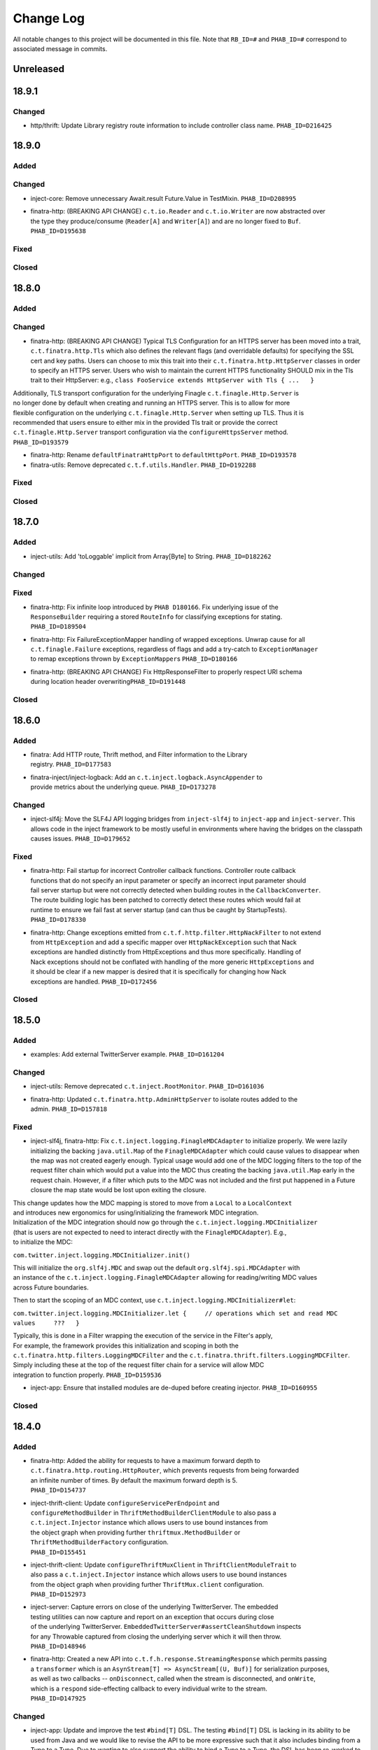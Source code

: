 Change Log
==========

All notable changes to this project will be documented in this file.
Note that ``RB_ID=#`` and ``PHAB_ID=#`` correspond to associated message
in commits.

Unreleased
----------

18.9.1
-------

Changed
~~~~~~~

- | http/thrift: Update Library registry route information to include controller
    class name. ``PHAB_ID=D216425``

18.9.0
------

Added
~~~~~

Changed
~~~~~~~

-  inject-core: Remove unnecessary Await.result Future.Value in
   TestMixin. ``PHAB_ID=D208995``

-  | finatra-http: (BREAKING API CHANGE) ``c.t.io.Reader`` and
     ``c.t.io.Writer`` are now abstracted over
   | the type they produce/consume (``Reader[A]`` and ``Writer[A]``) and
     are no longer fixed to ``Buf``.
   | ``PHAB_ID=D195638``

Fixed
~~~~~

Closed
~~~~~~

18.8.0
------

Added
~~~~~

Changed
~~~~~~~

-  finatra-http: (BREAKING API CHANGE) Typical TLS Configuration for an
   HTTPS server has been moved
   into a trait, ``c.t.finatra.http.Tls`` which also defines the
   relevant flags (and overridable
   defaults) for specifying the SSL cert and key paths. Users can choose
   to mix this trait into their
   ``c.t.finatra.http.HttpServer`` classes in order to specify an HTTPS
   server. Users who wish to maintain
   the current HTTPS functionality SHOULD mix in the Tls trait to their
   HttpServer: e.g.,
   ``class FooService extends HttpServer with Tls { ...   }``

| Additionally, TLS transport configuration for the underlying Finagle
  ``c.t.finagle.Http.Server`` is
| no longer done by default when creating and running an HTTPS server.
  This is to allow for more
| flexible configuration on the underlying ``c.t.finagle.Http.Server``
  when setting up TLS. Thus it is
| recommended that users ensure to either mix in the provided Tls trait
  or provide the correct
| ``c.t.finagle.Http.Server`` transport configuration via the
  ``configureHttpsServer`` method.
| ``PHAB_ID=D193579``

-  finatra-http: Rename ``defaultFinatraHttpPort`` to
   ``defaultHttpPort``. ``PHAB_ID=D193578``

-  finatra-utils: Remove deprecated ``c.t.f.utils.Handler``.
   ``PHAB_ID=D192288``

Fixed
~~~~~

Closed
~~~~~~

18.7.0
------

Added
~~~~~

-  inject-utils: Add 'toLoggable' implicit from Array[Byte] to String.
   ``PHAB_ID=D182262``

Changed
~~~~~~~

Fixed
~~~~~

-  | finatra-http: Fix infinite loop introduced by ``PHAB D180166``. Fix
     underlying issue of the
   | ``ResponseBuilder`` requiring a stored ``RouteInfo`` for
     classifying exceptions for stating.
   | ``PHAB_ID=D189504``

-  | finatra-http: Fix FailureExceptionMapper handling of wrapped
     exceptions. Unwrap cause for all
   | ``c.t.finagle.Failure`` exceptions, regardless of flags and add a
     try-catch to ``ExceptionManager``
   | to remap exceptions thrown by ``ExceptionMapper``\ s
     ``PHAB_ID=D180166``

-  | finatra-http: (BREAKING API CHANGE) Fix HttpResponseFilter to
     properly respect URI schema
   | during location header overwriting\ ``PHAB_ID=D191448``

Closed
~~~~~~

18.6.0
------

Added
~~~~~

-  | finatra: Add HTTP route, Thrift method, and Filter information to
     the Library
   | registry. ``PHAB_ID=D177583``

-  | finatra-inject/inject-logback: Add an
     ``c.t.inject.logback.AsyncAppender`` to
   | provide metrics about the underlying queue. ``PHAB_ID=D173278``

Changed
~~~~~~~

-  inject-slf4j: Move the SLF4J API logging bridges from
   ``inject-slf4j`` to ``inject-app``
   and ``inject-server``. This allows code in the inject framework to be
   mostly useful in
   environments where having the bridges on the classpath causes issues.
   ``PHAB_ID=D179652``

Fixed
~~~~~

-  | finatra-http: Fail startup for incorrect Controller callback
     functions. Controller route callback
   | functions that do not specify an input parameter or specify an
     incorrect input parameter should
   | fail server startup but were not correctly detected when building
     routes in the ``CallbackConverter``.
   | The route building logic has been patched to correctly detect these
     routes which would fail at
   | runtime to ensure we fail fast at server startup (and can thus be
     caught by StartupTests).
   | ``PHAB_ID=D178330``

-  | finatra-http: Change exceptions emitted from
     ``c.t.f.http.filter.HttpNackFilter`` to not extend
   | from ``HttpException`` and add a specific mapper over
     ``HttpNackException`` such that Nack
   | exceptions are handled distinctly from HttpExceptions and thus more
     specifically. Handling of
   | Nack exceptions should not be conflated with handling of the more
     generic ``HttpExceptions`` and
   | it should be clear if a new mapper is desired that it is
     specifically for changing how Nack
   | exceptions are handled. ``PHAB_ID=D172456``

Closed
~~~~~~

18.5.0
------

Added
~~~~~

-  examples: Add external TwitterServer example. ``PHAB_ID=D161204``

Changed
~~~~~~~

-  inject-utils: Remove deprecated ``c.t.inject.RootMonitor``.
   ``PHAB_ID=D161036``

-  | finatra-http: Updated ``c.t.finatra.http.AdminHttpServer`` to
     isolate routes added to the
   | admin. ``PHAB_ID=D157818``

Fixed
~~~~~

-  inject-slf4j, finatra-http: Fix
   ``c.t.inject.logging.FinagleMDCAdapter`` to initialize
   properly. We were lazily initializing the backing ``java.util.Map``
   of the ``FinagleMDCAdapter``
   which could cause values to disappear when the map was not created
   eagerly enough. Typical
   usage would add one of the MDC logging filters to the top of the
   request filter chain which would
   put a value into the MDC thus creating the backing ``java.util.Map``
   early in the request chain.
   However, if a filter which puts to the MDC was not included and the
   first put happened in a
   Future closure the map state would be lost upon exiting the closure.

| This change updates how the MDC mapping is stored to move from a
  ``Local`` to a ``LocalContext``
| and introduces new ergonomics for using/initializing the framework MDC
  integration.

| Initialization of the MDC integration should now go through the
  ``c.t.inject.logging.MDCInitializer``
| (that is users are not expected to need to interact directly with the
  ``FinagleMDCAdapter``). E.g.,
| to initialize the MDC:

``com.twitter.inject.logging.MDCInitializer.init()``

| This will initialize the ``org.slf4j.MDC`` and swap out the default
  ``org.slf4j.spi.MDCAdapter`` with
| an instance of the ``c.t.inject.logging.FinagleMDCAdapter`` allowing
  for reading/writing MDC values
| across Future boundaries.

Then to start the scoping of an MDC context, use
``c.t.inject.logging.MDCInitializer#let``:

``com.twitter.inject.logging.MDCInitializer.let {     // operations which set and read MDC values     ???   }``

| Typically, this is done in a Filter wrapping the execution of the
  service in the Filter's apply,
| For example, the framework provides this initialization and scoping in
  both the
| ``c.t.finatra.http.filters.LoggingMDCFilter`` and the
  ``c.t.finatra.thrift.filters.LoggingMDCFilter``.

| Simply including these at the top of the request filter chain for a
  service will allow MDC
| integration to function properly. ``PHAB_ID=D159536``

-  inject-app: Ensure that installed modules are de-duped before
   creating injector.
   ``PHAB_ID=D160955``

Closed
~~~~~~

18.4.0
------

Added
~~~~~

-  | finatra-http: Added the ability for requests to have a maximum
     forward depth to
   | ``c.t.finatra.http.routing.HttpRouter``, which prevents requests
     from being forwarded
   | an infinite number of times. By default the maximum forward depth
     is 5.
   | ``PHAB_ID=D154737``

-  | inject-thrift-client: Update ``configureServicePerEndpoint`` and
   | ``configureMethodBuilder`` in ``ThriftMethodBuilderClientModule``
     to also pass a
   | ``c.t.inject.Injector`` instance which allows users to use bound
     instances from
   | the object graph when providing further ``thriftmux.MethodBuilder``
     or
   | ``ThriftMethodBuilderFactory`` configuration.
   | ``PHAB_ID=D155451``

-  | inject-thrift-client: Update ``configureThriftMuxClient`` in
     ``ThriftClientModuleTrait`` to
   | also pass a ``c.t.inject.Injector`` instance which allows users to
     use bound instances
   | from the object graph when providing further ``ThriftMux.client``
     configuration.
   | ``PHAB_ID=D152973``

-  | inject-server: Capture errors on close of the underlying
     TwitterServer. The embedded
   | testing utilities can now capture and report on an exception that
     occurs during close
   | of the underlying TwitterServer.
     ``EmbeddedTwitterServer#assertCleanShutdown`` inspects
   | for any Throwable captured from closing the underlying server which
     it will then throw.
   | ``PHAB_ID=D148946``

-  | finatra-http: Created a new API into
     ``c.t.f.h.response.StreamingResponse`` which permits passing
   | a ``transformer`` which is an
     ``AsynStream[T] => AsyncStream[(U, Buf)]`` for serialization
     purposes,
   | as well as two callbacks -- ``onDisconnect``, called when the
     stream is disconnected, and ``onWrite``,
   | which is a ``respond`` side-effecting callback to every individual
     write to the stream.
   | ``PHAB_ID=D147925``

Changed
~~~~~~~

-  inject-app: Update and improve the test ``#bind[T]`` DSL. The testing
   ``#bind[T]`` DSL is lacking in
   its ability to be used from Java and we would like to revise the API
   to be more expressive such
   that it also includes binding from a Type to a Type. Due to wanting
   to also support the ability
   to bind a Type to a Type, the DSL has been re-worked to more closely
   match the actual Guice
   binding DSL.

| For Scala users the ``#bind[T]`` DSL now looks as follows:
| \`\`\`
| bind[T].to[U <: T]
| bind[T].to[Class[U <: T]]
| bind[T].toInstance(T)

::

    bind[T].annotatedWith[Ann].to[U <: T]
    bind[T].annotatedWith[Ann].to[Class[U <: T]]
    bind[T].annotatedWith[Ann].toInstance(T)

    bind[T].annotatedWith[Class[Ann]].to[U <: T]
    bind[T].annotatedWith[Class[Ann]].to[Class[U <: T]]
    bind[T].annotatedWith[Class[Ann]].toInstance(T)

    bind[T].annotatedWith(Annotation).to[U <: T]
    bind[T].annotatedWith(Annotation).to[Class[U <: T]]
    bind[T].annotatedWith(Annotation).toInstance(T)

    bindClass(Class[T]).to[T]
    bindClass(Class[T]).to[Class[U <: T]]
    bindClass(Class[T]).toInstance(T)

    bindClass(Class[T]).annotatedWith[Class[Ann]].to[T]
    bindClass(Class[T]).annotatedWith[Class[Ann]].[Class[U <: T]]
    bindClass(Class[T]).annotatedWith[Class[Ann]].toInstance(T)

    bindClass(Class[T]).annotatedWith(Annotation).to[T]
    bindClass(Class[T]).annotatedWith(Annotation).[Class[U <: T]]
    bindClass(Class[T]).annotatedWith(Annotation).toInstance(T)

\`\`\`

| For Java users, there are more Java-friendly methods:
| \`\`\`
| bindClass(Class[T], T)
| bindClass(Class[T], Annotation, T)
| bindClass(Class[T], Class[Annotation], T)

::

    bindClass(Class[T], Class[U <: T])
    bindClass(Class[T],  Annotation, Class[U <: T])
    bindClass(Class[T], Class[Annotation], Class[U <: T])

\`\`\`

| Additionally, these changes highlighted the lack of Java-support in
  the ``TwitterModule`` for
| creating injectable Flags. Thus ``c.t.inject.TwitterModuleFlags`` has
  been updated to also provide
| Java-friendly flag creation methods:
| ``protected def createFlag[T](name: String, default: T, help: String, flggble: Flaggable[T]): Flag[T]     protected def createMandatoryFlag[T](name: String, help: String, usage: String, flggble: Flaggable[T]): Flag[T]``
| ``PHAB_ID=D149252``

-  | inject-thrift-client: The "retryBudget" in the
     ``c.t.inject.thrift.modules.ThriftMethodBuilderClientModule``
   | should be a ``RetryBudget`` and not the generic ``Budget``
     configuration Param. Updated the type.
   | ``PHAB_ID=D151938``

-  | inject-server: Move HTTP-related concerns out of the embedded
     testing utilities into
   | specific HTTP "clients". The exposed ``httpAdminClient`` in the
     ``EmbeddedTwitterServer``
   | and the ``httpClient`` and ``httpsClient`` in the
     ``EmbeddedHttpServer`` are no longer just
   | Finagle Services from Request to Response, but actual objects. The
     underlying Finagle
   | ``Service[Request, Response]`` can be accessed via
     ``Client.service``. ``PHAB_ID=D148946``

Fixed
~~~~~

Closed
~~~~~~

18.3.0
------

Added
~~~~~

-  | inject-server: Add a lint rule in
     ``c.t.inject.server.TwitterServer#warmup``. If a server does not
   | override the default implementation of ``TwitterServer#warmup`` a
     lint rule violation will appear
   | on the lint page of the HTTP admin interface. ``PHAB_ID=D141267``

-  | inject-server: Add ``c.t.inject.server.TwitterServer#setup``
     lifecycle callback method. This is
   | run at the end of the ``postInjectorStartup`` phase and is
     primarily intended as a way for
   | servers to start pub-sub components on which the server depends.
     Users should prefer this method
   | over overriding the ``c.t.inject.server.TwitterServer#postWarmup``
     @Lifecycle-annotated method as
   | the callback does not require a call its super implementation for
     the server to correctly start
   | and is ideally less error-prone to use. ``PHAB_ID=D135827``

-  | inject-app: Add ``c.t.inject.annotations.Flags#named`` for getting
     an implementation of an ``@Flag``
   | annotation. This is useful when trying to get or bind an instance
     of an ``@Flag`` annotated type.
   | ``PHAB_ID=D140831``

Changed
~~~~~~~

-  | finatra-http: ``ReaderDiscarded`` failures writing in
     ``c.t.f.http.StreamingResponse`` now only log
   | at the info level without a stack trace, while other failures log
     at the error level with
   | a stacktrace. ``PHAB_ID=D141453``

-  | inject-thrift-client: Removed ``withBackupRequestFilter`` method on
     deprecated
   | ``c.t.inject.thrift.filters.ThriftClientFilterChain``. Instead of
   | ``c.t.inject.thrift.modules.FilteredThriftClientModule``, use
   | ``c.t.inject.thrift.modules.ThriftMethodBuilderClientModule`` and
     use the ``idempotent`` method on
   | ``c.t.inject.thrift.ThriftMethodBuilder`` to configure backup
     requests. ``PHAB_ID=D142049``.

-  | inject-app: ``c.t.inject.annotations.FlagImpl`` is no longer public
     and should not be used directly.
   | Use ``c.t.inject.annotations.Flags#named`` instead.
     ``PHAB_ID=D140831``

Fixed
~~~~~

-  | inject-thrift-client: Fix for duplicate stack client registration.
     The
   | ``c.t.inject.thrift.modules.ThriftMethodBuilderClientModule`` was
     incorrectly calling the
   | ``ThriftMux.client`` twice. Once to create a MethodBuilder and once
     to create a ServicePerEndpoint.
   | Now, the ServicePerEndpoint is obtained from the configured
     MethodBuilder. ``PHAB_ID=D141304``

-  | inject-thrift-client: Convert non-camel case ``ThriftMethod``
     names, e.g., "get\_tweets" to
   | camelCase, e.g., "getTweets" for reflection lookup on generated
     ``ServicePerEndpoint`` interface in
   | ``c.t.inject.thrift.ThriftMethodBuilder``. ``PHAB_ID=D138499``

Closed
~~~~~~

18.2.0
------

Added
~~~~~

-  | inject-thrift-client: Add methods to
     ``c.t.inject.thrift.filters.ThriftClientFilterChain`` to allow
   | Tunable timeouts and request timeouts. ``PHAB_ID=D128506``

-  | inject-thrift-client: Add ``idempotent`` and ``nonIdempotent``
     methods to
   | ``c.t.inject.thrift.ThriftMethodBuilder``, which can be used to
     configure retries and the sending of
   | backup requests. ``PHAB_ID=D129959``

-  | inject-thrift-client: Add
     ``c.t.inject.thrift.modules.ServicePerEndpointModule`` for
   | building ThriftMux clients using the ``thriftmux.MethodBuilder``.
     ``PHAB_ID=D128196``

Changed
~~~~~~~

-  | inject-thrift: Update ``c.t.inject.thrift.PossibleRetryable`` to
     specify a ResponseClassifier
   | and update usages in inject-thrift-client to use it.
     ``PHAB_ID=D134328``

-  | inject-thrift-client: Un-deprecate
     ``c.t.inject.thrift.modules.ThriftClientModule``
   | and update for parity with ``ServicePerEndpointModule`` in regards
     to ThriftMux
   | client configuration. Update documentation. Rename
     ``ServicePerEndpointModule`` to
   | the more descriptive and consistently named
     ``ThriftMethodBuilderClientModule``.
   | ``PHAB_ID=D129891``

Fixed
~~~~~

Closed
~~~~~~

18.1.0
------

Added
~~~~~

-  | finatra-thrift: Add support for building all types of Finagle
     Thrift clients to
   | the underlying embedded TwitterServer with the
     ``c.t.finatra.thrift.ThriftClient``
   | test utility. See:
     https://twitter.github.io/scrooge/Finagle.html#creating-a-client
   | ``PHAB_ID=D123915``

-  | finatra-jackson: Added support to finatra/jackson for deserializing
     ``com.twitter.util.Duration``
   | instances from their String representations. ``PHAB_ID=D122366``

Changed
~~~~~~~

-  finatra-http: Change visibility of internal class
   ``c.t.finatra.http.internal.marshalling.RequestInjectableValues``
   to be correctly specified as private to the ``http`` package.
   ``PHAB_ID=D127975``

Fixed
~~~~~

-  finatra-http: Ensure we close resources in the ``ResponseBuilder``.
   Addresses
   `#440 <https://github.com/twitter/finatra/issues/440>`__.
   ``PHAB_ID=D120779``

Closed
~~~~~~

17.12.0
-------

Added
~~~~~

-  finatra-thrift: Add tests for new Scrooge
   ``ReqRepServicePerEndpoint``
   functionality. ``PHAB_ID=D107397``

Changed
~~~~~~~

-  finatra-http: add a ``multipart = true`` arg to
   ``EmbeddedHttpServer.httpMultipartFormPost``
   \`\ ``PHAB_ID=D113151``
-  inject-sever: Do not use the
   ``c.t.inject.server.EmbeddedTwitterServer``
   ``InMemoryStatsReceiver`` for embedded http clients. The http client
   stats are
   emitted with the server under test stats which can be confusing, thus
   we now
   create a new ``InMemoryStatsReceiver`` when creating an embedded http
   client.
   ``PHAB_ID=D112024``

Fixed
~~~~~

Closed
~~~~~~

17.11.0
-------

Added
~~~~~

Changed
~~~~~~~

-  EmbeddedTwitterServer, EmbeddedHttpServer, and EmbeddedThriftServer
   flags
   and args parameters changed to call-by-name.
   \`\ ``PHAB_ID=``\ D104733\`

Fixed
~~~~~

-  inject-server: Ensure EmbeddedTwitterServer has started before trying
   to
   close httpAdminClient. ``PHAB_ID=D111294``

Closed
~~~~~~

17.10.0
-------

Added
~~~~~

-  | inject-core: Remove deprecated ``c.t.inject.TestMixin#resetMocks``.
     Properly
   | use ``c.t.inject.Mockito`` trait in tests. Deprecate resetting of
     mocks and
   | resettables in ``c.t.inject.IntegrationTestMixin``.
     ``PHAB_ID=D93876``

-  | finatra-http: Parameterize
     ``@RouteParam``,\ ``@QueryParam``,\ ``@FormParam``, and
   | ``@Header`` to allow specifying the field name to read from the
     params or
   | header map. Previously these annotations only looked for values by
     the
   | case class field name leading to possible ugliness when defining
     case
   | class fields (especially with ``@Header``).
     \`\ ``PHAB_ID=``\ D94220\`

-  | finatra: Add support for using a
     ``java.lang.annotation.Annotation`` instance
   | with the ``#bind[T]`` testing DSL. This adds a way to bind
     instances in tests
   | that use the @Named binding annotation. ``PHAB_ID=D91330``

-  | finatra-http: Allow setting the content type of a Mustache view.
   | ``PHAB_ID=D91949``

Changed
~~~~~~~

-  finatra-http: Move ``FileResolver`` to finatra/utils.
   ``PHAB_ID=D103536``

-  finatra-utils: Move ``ResponseUtils`` to finatra/http.
   ``PHAB_ID=D103507``

-  | From now on, release versions will be based on release date in the
     format of
   | YY.MM.x where x is a patch number. ``PHAB_ID=D101244``

-  finatra-utils: Remove deprecated ``ExternalServiceExceptionMatcher``.
   ``PHAB_ID=D98343``

-  | finatra-jackson: ScalaType's ``isMap`` and ``isCollection`` methods
     now check that
   | the given object's class is a subclass of
     ``scala.collection.Map[Any, Any]`` and
   | ``scala.collection.Iterable[Any]``, respectively. Previously the
     superclasses'
   | packages were unspecified. This is a runtime behavior change.
   | ``PHAB_ID=D93104``

-  | finatra-http: Require that route URIs and prefixes begin with
     forward slash (/).
   | ``PHAB_ID=D90895``

-  | inject-utils: (BREAKING API CHANGE) RichOption toFutureOrFail,
     toTryOrFail, and
   | toFutureOrElse signature changed to take the fail or else parameter
     by name.
   | ``PHAB_ID=D89544``

-  | inject-server: Remove usage of deprecated
     ``c.t.inject.logging.Slf4jBridgeUtility``.
   | Change usages to ``c.t.util.logging.Slf4jBridgeUtility``.
     ``PHAB_ID=D88095``

-  | finatra-http, inject-thrift-client: Remove netty3 specific types
     and dependency.
   | In finatra-http, the code using these types is deprecated and can
     be removed allowing
   | us to remove netty3-specific dependencies. In inject-thrift-client
     we can default to
   | use the DefaultTimer for the backupRequestFilter method param
     instead of the
   | HashedWheelTimer. ``PHAB_ID=D88025``

Fixed
~~~~~

-  | finatra-http: Parameterized route callback inputs fail because the
     lookup of a
   | corresponding ``MessageBodyManager`` reader lookup does not
     properly handle parameterized
   | types such as collections. This change updates the
     ``MessageBodyManager`` ``MessageBodyReader``
   | lookup to take into account parameterized types. This allows for a
     user to parse a
   | ``Seq[T]``, or ``Map[K, V]`` as a route callback input type using
     the default Finatra
   | ``MessageBodyReader``. ``PHAB_ID=D104277``

-  | finatra-jackson: Fix issue causing ``IllegalArgumentException``
     from Validations to
   | be swallowed. A catch clause in the
     ``c.t.finatra.json.internal.caseclass.jackson.FinatraCaseClassDeserializer``
   | is too broad as it catches thrown ``IllegalArgumentException``\ s
     from field validations
   | when the annotation is applied to a field of the incorrect type,
     e.g., when ``@Max`` is
   | applied to a String field. ``PHAB_ID=D95306``

Closed
~~~~~~

2.13.0
------

Added
~~~~~

-  inject-server: Add ability to fail embedded server startup on lint
   rule violation.
   There is now a flag in the embedded servers that when set to true
   will fail
   server startup if a lint rule violation is detected. This will then
   fail
   the running test. ``PHAB_ID=D82399``

Changed
~~~~~~~

-  finatra-http: No longer depend on bijection-util. ``PHAB_ID=D86640``

-  | finatra-jackson: Deprecate
     c.t.finatra.json.utils.CamelCasePropertyNamingStrategy.
   | This object was created to reduce ambiguity with previous releases
     of Jackson in which
   | the default PropertyNamingStrategy was an abstract class with a
     default of camel case.
   | Users are encouraged to use the Jackson PropertyNamingStrategy
   | constants directly. ``PHAB_ID=D81707``

Fixed
~~~~~

Closed
~~~~~~

2.12.0
------

Added
~~~~~

-  finatra-jackson: Add support for injecting a snake case
   FinatraObjectMapper by annotating
   parameters with a new @SnakeCaseMapper binding annotation.
   ``PHAB_ID=D7798``

Changed
~~~~~~~

-  | finatra-http: Add close hook when constructing a StreamingResponse
     to allow for resource
   | release without consuming an entire AsyncStream. ``PHAB_ID=D64013``

-  | finatra-http: Unmarshalling JSON no longer consumes the body of a
     HTTP Request.
   | ``PHAB_ID=D74519``

-  | finatra-inject: RetryUtil.retry has been removed because it used a
     blocking call
   | to Thread.sleep. Blocking Finagle threads results in poor
     performance and
   | RetryUtil.retryFuture should be used instead. ``PHAB_ID=D73949``

Fixed
~~~~~

Closed
~~~~~~

2.11.0
------

Added
~~~~~

Changed
~~~~~~~

Fixed
~~~~~

-  finatra-jackson: Fix JSON deserialization of scala.util.Either type
   in FinatraObjectMapper
   for Scala 2.12. ``RB_ID=917699``

Closed
~~~~~~

2.10.0
------

Added
~~~~~

Changed
~~~~~~~

-  finatra-http: Increase composability and flexibility of RouteDSL.
   ``RB_ID=912095``

-  | inject-app: Run installed modules postInjectorStartup before server
     function. This makes
   | reasoning about the server lifecycle a bit more straight-forward
     and simplifies things
   | like the exception manager logic for adding and overridding
     mappers. ``RB_ID=911965``

-  finatra-jackson: Update framework tests to FunSuite ScalaTest testing
   style. ``RB_ID=911745``

-  | finatra: Move finatra/benchmarks and finatra/utils framework tests
     to FunSuite ScalaTest
   | testing style. ``RB_ID=910680``

Fixed
~~~~~

-  | finatra-http: Correctly return a JsonParseException when the
     incoming JSON is not parsable
   | as an expected custom case class request object. ``RB_ID=912529``

-  finatra-http: Ensure underlying members are injected for
   AbstractControllers. ``RB_ID=911635``

-  | finatra-jackson: Patch ``FinatraDatetimeDeserializer`` to support
     parsing of Long value passed
   | as String, e.g., when parsing a query parameter.\ ``RB_ID=911162``

-  finatra: Close embedded server clients on embedded server close.
   ``RB_ID=910862``

Closed
~~~~~~

2.9.0
-----

Added
~~~~~

Changed
~~~~~~~

-  inject-core: (BREAKING API CHANGE) Allow for binding of higher-kinded
   types when testing.
   Deprecated ``@Bind`` mechanism for replacing bound types in an object
   graph. Now instead of
   using ``@Bind`` like this:

| \`\`\`
| class DarkTrafficCanonicalResourceHeaderTest
| extends FeatureTest
| with Mockito {

::

    @Bind
    @DarkTrafficService
    val darkTrafficService: Option[Service[Request, Response]] =
      Some(smartMock[Service[Request, Response]])

    /* mock request */
    darkTrafficService.get.apply(any[Request]).returns(Future.value(smartMock[Response]))

    override val server = new EmbeddedHttpServer(
      twitterServer = new DarkTrafficTestServer)

    test("DarkTrafficServer#has Canonical-Resource header correctly set") {
      ...

\`\`\`

Users can instead do:

| \`\`\`
| class DarkTrafficCanonicalResourceHeaderTest
| extends FeatureTest
| with Mockito {

::

     val darkTrafficService: Option[Service[Request, Response]] =
       Some(smartMock[Service[Request, Response]])

     /* mock request */
     darkTrafficService.get.apply(any[Request]).returns(Future.value(smartMock[Response]))

     override val server = new EmbeddedHttpServer(
       twitterServer = new DarkTrafficTestServer)
       .bind[Option[Service[Request, Response]], DarkTrafficService](darkTrafficService)

     test("DarkTrafficServer#has Canonical-Resource header correctly set") {
       ...

\`\`\`

| This allows for more flexibility (as the binding is now per object
  graph, rather
| than per test files) and is less susceptible to errors due to
  incorrect usage.

| The breaking API change is due to adding this support in the
  TestInjector, it is
| now required that users call the ``TestInjector#create`` method in
  order to build
| the injector and that this is done *after* calls to
  ``TestInjector#bind``. Previously,
| an ``Injector`` was directly returned from ``TestInjector#apply``
  which is no longer true,
| thus it may look like your IntegrationTests are broken as you now need
  to add a
| call to ``TestInjector#create``.

| Additionally, this change updates all of the framework tests in the
  inject modules to
| the FunSuite testing style from the deprecated WordSpec testing style.
  ``RB_ID=910011``

-  finatra-thrift: Update framework tests to FunSuite ScalaTest testing
   style. ``RB_ID=910262``

-  | inject-core: Move Logging from grizzled-slf4j to
     util/util-slf4j-api.
   | ``c.t.inject.Logger`` is now deprecated in favor of
     ``c.t.util.logging.Logger``
   | in util. ``PHAB_ID=D29713``

-  finatra-httpclient: Update framework tests to FunSuite ScalaTest
   testing style. ``RB_ID=909526``

-  finatra-http: Update framework tests to FunSuite ScalaTest testing
   style. ``RB_ID=909349``

-  finatra: Bump guava to 19.0. ``RB_ID=907807``

-  | inject-thrift-client: Various APIs have changed to work with
     ``ThriftMethod.SuccessType``
   | instead of ``ThriftMethod.Result``. See
     ``ThriftClientFilterChain``, ``Controller``,
   | ``ThriftWarmup``, ``PossiblyRetryable``. ``RB_ID=908846``

Fixed
~~~~~

-  finatra-http: Correctly support adding Java AbstractController by
   instance. ``RB_ID=910502``

Closed
~~~~~~

2.8.0
-----

Added
~~~~~

-  finatra-http: Add Java support for declaring admin routes.
   ``RB_ID=906264``

-  | finatra-http: Add AbstractExceptionMapper for ExceptionMapper usage
     from Java.
   | Also update the HttpRouter to allow for registration of
     AbstractExceptionMappers.
   | ``RB_ID=902995``

-  | finatra-http: Support for JSON Patch
     (https://tools.ietf.org/html/rfc6902). Utilities are
   | located in package ``com.twitter.finatra.http.jsonpatch``.
     ``RB_ID=889152``

-  | finatra: Created companion trait mixins for
     Test/FeatureTest/IntegrationTest/HttpTest.
   | ``RB_ID=897778``

-  | finatra-http: Support for optional trailing slashes in HTTP routes.
     Routes can
   | now specify that they allow an optional trailing slash by ending
     the route URI
   | in the Controller with "/?". ``RB_ID=893167``

-  | finatra-http: Support for Controller route prefixes. This allows
     users to define a
   | common prefix for a set of routes declaratively inside a
     controller. ``RB_ID=894695``

Changed
~~~~~~~

-  | inject-core: Add back JUNitRUnner to ``c.t.inject.Test`` and
     ``c.t.inject.WordSpecTest``
   | so that tests can be run when building with maven. ``RB_ID=909789``

-  | finatra-http: Allow routes which begin with "/admin" to be exposed
     on the external
   | interface and routes which DO NOT begin with "/admin" to be exposed
     on the admin interface.
   | NOTE: routes which begin with "/admin/finatra" will continue to be
     on the admin interface
   | only. Routes which begin with "/admin" that should be served from
     the admin interface MUST
   | set the flag "admin = true" on the route in the Controller.
     ``RB_ID=905225``

-  | finatra: Move conversions and retry utilities from finatra/utils to
     finatra/inject/inject-utils.
   | ``RB_ID=905109``

-  | finatra: (BREAKING API CHANGE) Rename the existing test helper
     classes to include
   | their current opinionated testing style, "WordSpec". These are
     functionally
   | equivalent as this is just a name change. We also introduce new
     versions of the
   | test helpers which mix in the recommended FunSuite. Thus it will
     look like your
   | tests are broken as you will need to update to change to use the
     new "WordSpec"
   | classes or changed your testing style to the recommended
     ``FunSuite`` style.
   | ``PHAB_ID=D19822``

-  | inject-core: Remove JUnitRunner from ``c.t.inject.Test``. This was
     only necessary for
   | internal building with pants and is no longer required. The sbt
     build uses the
   | ScalaTest runner and is thus not affected. Additionally, update
     specs2 to 2.4.17 and
   | to depend on just the ``specs2-mock`` dependency where needed.
     ``PHAB_ID=D18011``

Fixed
~~~~~

-  | finatra-http: Fix issue where added admin routes did not have their
     HTTP method
   | correctly specified leading to all routes being defaulted to 'GET'.
     ``RB_ID=905887``

-  | finatra-http: Fix for custom request case class collection-type
     fields which are
   | annotated with either ``@RouteParam``, ``@QueryParam``, or
     ``@FormParam`` to correctly
   | use a specified default value when a value is not sent in the
     request. ``RB_ID=903697``

-  | inject-app: Fix TestInjector to properly parse flags. The
     TestInjector didn't
   | properly handle defaulted boolean flags when defined in Modules.
     Updated the
   | TestInjector logic to properly parse flags. Fixes `Issue
     #373 <https://github.com/twitter/finatra/issues/373>`__
   | ``RB_ID=901525``

-  | finatra: Correctly filter published tests-javadocs and
     tests-sources jars for
   | projects. We are incorrectly publishing tests in the sources and
     javadocs jars
   | for projects which publish a test-jar dependency (http, httpclient,
     jackson,
   | thrift, util, inject-app, inject-core, inject-modules, and
     inject-server).
   | ``RB_ID=901153``

Closed
~~~~~~

2.7.0
-----

Added
~~~~~

-  | finatra-http: Add built-in support for Scala
     ``scala.concurrent.Future``. The
   | CallbackConverter now supports a return type of Scala
     ``scala.concurrent.Future``
   | by using a bijection to convert to a Twitter ``c.t.util.Future``.
     ``RB_ID=898147``

-  | finatra-http: Support for request forwarding. Requests can be
     forwarded from
   | one route to another. Forwarded requests will not go through the
     server's
   | defined filter chain again but will pass through any Controller
     defined filters
   | on the "forwarded to" route. ``RB_ID=883224``

Changed
~~~~~~~

Fixed
~~~~~

Closed
~~~~~~

2.6.0
-----

Added
~~~~~

-  finatra: Move the OSS documentation to internal code repository to be
   co-located with
   source code. ``RB_ID=881112``

Changed
~~~~~~~

-  | finatra-http: Decompose the ``ThrowableExceptionMapper`` to allow
     users to more easily replace
   | the portions they care about. Users can now just replace the
     functionality per exception
   | type rather than needing to replace the entire
     ``ThrowableExceptionMapper``. \`RB\_ID=891666\`\`

-  | finatra-http: The 'cookie' method of
     ``c.t.finatra.http.response.ResponseBuilder#EnrichedResponse``
   | that takes a Netty 3 cookie instance has been deprecated. Please
     use the method which takes a
   | Finagle HTTP cookie instead. ``RB_ID=888683``

-  | finatra-http: Update adding routes to the TwitterServer HTTP Admin
     Interface to use
   | ``c.t.finagle.http.RouteIndex`` and remove the
     ``c.t.finatra.http.routing.AdminIndexInfo``.
   | Also relaxed the rules for what routes can be added to the index to
     include constant
   | /POST routes. Additionally, no longer fail if you define
     conflicting admin routes --
   | we will now only warn. It is up to the user to not shoot themselves
     in the foot.
   | ``RB_ID=889792``

-  finatra-http: Request in request case classes no longer requires
   Inject annotation. ``RB_ID=888197``

-  | inject-utils: Deprecated RootMonitor since finagle DefaultMonitor
     is implicitly installed
   | and handles all exceptions caught in stack. We provide a monitor
     method by default is a NullMonitor in
   | ``c.t.finatra.thrift.modules.DarkTrafficFilterModule`` and
     ``c.t.inject.thrift.modules.FilteredThriftClientModule``,
   | users can handle other exceptions (unhandled by DefaultMonitor) by
     overriding the monitor method ``RB_ID=886773``

-  | finatra: We now depend on a fork of libthrift hosted in the Central
     Repository.
   | The new package lives in the 'com.twitter' organization. This
     removes the necessity of
   | depending on maven.twttr.com. This also means that eviction will
     not be automatic and
   | using a newer libthrift library requires manual eviction if
     artifacts are being pulled
   | in transitively. ``RB_ID=885879``

-  inject-thrift-client: (BREAKING API CHANGE) Update filter building
   API with
   FilteredThriftClientModule. The
   ``c.t.inject.thrift.filters.ThriftClientFilterChain``
   builder API has changed along with the underlying mechanisms to
   support
   enforcement of a "correct" filter order when using the helper
   methods. Methods
   have been renamed to a 'with'-syntax to be more inline with other
   builders and
   the confusing "globalFilter" method to the more verbose but more
   accurate
   "withAgnosticFilter". ``RB_ID=878260``
-  | inject-thrift-client: Remove deprecated package aliases. We'd like
     people to
   | move the correct packages.\ ``RB_ID=879330``

-  | finatra-http: (BREAKING API CHANGE) Update StreamingResponse to
     avoid keeping
   | a reference to the head of the AsyncStream. This resolves the
     memory leak
   | when streaming an infinite stream. The constructor is now private;
     use the
   | StreamingResponse object methods that take an AsyncStream by-name
     instead.
   | \`\`RB\_ID=890205''

Fixed
~~~~~

-  finatra-http: Allow 0,1,t,f as valid boolean values for QueryParam
   case class requests.
   ``RB_ID=881939``

Closed
~~~~~~

2.5.0
-----

Added
~~~~~

-  finatra-http: Add DarkTrafficFilterModule symmetric with
   thrift/DarkTrafficFilterModule. Add DarkTrafficService annotation in
   finatra-utils and a filter function used for requests annotated with
   Annotation Type in order to add DarkTrafficFilter. ``RB_ID=878079``

Changed
~~~~~~~

-  finatra: No longer need to add an additional resolver that points to
   maven.twttr.com. ``RB_ID=878967``
-  inject-thrift-client: Stop counting response failures in the
   ``c.t.inject.thrift.ThriftClientFilterChain`` as these are now
   counted in the
   ``c.t.finagle.thrift.ThriftServiceIface``. ``RB_ID=879075``
-  finatra-jackson: Fix issue around JsonProperty annotation empty
   value. In
   CaseClassField.jsonNameForField, if the @JsonProperty annotation is
   used
   without a value, the property name is interpreted as "". It now
   follows the
   default Jackson behavior of using the name field name as the property
   name when the annotation is empty. ``RB_ID=877060``
-  finatra: Correct instances of misspelled word "converter". There are
   several instances where the word "converter" is misspelled as
   "convertor".
   Specifically, TwitterModule.addTypeConvertor has been changed to
   TwitterModule.addTypeConverter. Other internal renamings are
   TwitterDurationTypeConverter, JodatimeDurationTypeConverter, and
   JacksonToGuiceTypeConverter. ``RB_ID=877736``
-  finatra: Move installation of the SLF4JBridgeHandler to the
   constructor of
   ``c.t.inject.server.TwitterServer``. The
   ``c.t.finatra.logging.modules.Slf4jBridgeModule`` has been removed as
   there is
   now little reason to use it unless you are building an application
   directly
   from ``c.t.inject.app.App`` since the functionality is now provided
   by default
   in the constructor of ``c.t.inject.server.TwitterServer``. If using
   ``c.t.inject.app.App``, then users can use the
   ``c.t.inject.logging.modules.LoggerModule``. The main advantage is
   that slf4j
   bridges are now installed earlier in the application or server
   lifecycle and
   thus more of the initialization logging is bridged to the slf4j-api.
   ``RB_ID=870913``

Fixed
~~~~~

-  finatra-jackson: Test jar is missing files. Classes in the test
   ``c.t.finatra.validation`` package were not properly marked for
   inclusion in the finatra-jackson tests jar. They've now been added.
   ``RB_ID=878755``

Closed
~~~~~~

2.4.0
-----

Added
~~~~~

-  finatra-thrift: Enhanced support for Java Thrift services.
   ``RB_ID=868254``
-  finatra-examples: Add web/UI application example. ``RB_ID=868027``
-  inject-server: Allow for the ability to disable test logging via
   System
   property. ``RB_ID=867344``

Changed
~~~~~~~

-  finatra-http: Simplify ExceptionMapper configuration and usage.
   We are dropping the need for a specialized DefaultExceptionMapper
   (which
   was simply an ExceptionMapper[Throwable]). Instead we now allow the
   configuration of mappers in the ExceptionManager to be much more
   flexible.
   Previously, the framework tried to prevent a user from registering a
   mapper
   over a given exception type multiple times and specialized a
   "default"
   ExceptionMapper to invoke on an exception type of Throwable. The
   ExceptionManager will now accept any mapper. If a mapper is added
   over a
   type already added, the previous mapper will be overwritten.

The last registered mapper for an exception type wins.

| The framework adds three mappers to the manager by default. If a user
  wants
| to swap out any of these defaults they simply need add their own
  mapper to
| the manager for the exception type to map. E.g., by default the
  framework
| will add:
| Throwable ->
| com.twitter.finatra.http.internal.exceptions.ThrowableExceptionMapper
| JsonParseException ->
| com.twitter.finatra.http.internal.exceptions.json.JsonParseExceptionMapper
| CaseClassMappingException ->
| com.twitter.finatra.http.internal.exceptions.json.CaseClassExceptionMapper

| The manager walks the exception type hierarchy starting at the given
| exceptiontype and moving up the inheritence chain until it finds
  mapper
| configured for the type. In this manner an ExceptionMapper[Throwable]
  will
| be the last mapper invoked and performs as the "default".

| Thus, to change the "default" mapper, simply adding a new mapper over
  the
| Throwable type will suffice, i.e., ExceptionMapper[Throwable] to the
| ExceptionManager. There are multiple ways to add a mapper. Either
  through
| the HttpRouter:

::

    override def configureHttp(router: HttpRouter): Unit = {
      router
        .exceptionMapper[MyDefaultExceptionMapper]
        ...
    }

Or in a module which is then added to the Server, e.g.,

::

    object MyExceptionMapperModule extends TwitterModule {
      override def singletonStartup(injector: Injector): Unit = {
        val manager = injector.instance[ExceptionManager]
        manager.add[MyDefaultExceptionMapper]
        manager.add[OtherExceptionMapper]
      }
    }


    override val modules = Seq(
      MyExceptionMapperModule,
      ...)

| This also means we can simplify the HttpServer as we no longer need to
  expose
| any "framework" module for overridding the default ExceptionMappers.
  So the
| "def exceptionMapperModule" has also been removed.\ ``RB_ID=868614``

-  finatra-http: Specify HTTP Java API consistently. ``RB_ID=868264``
-  inject-core: Clean up inject.Logging trait. Remove dead code from
   Logging.
   ``RB_ID=868261``
-  finatra-http: Move integration tests to a package under
   ``com.twitter.finatra.http``. ``RB_ID=866487``

Fixed
~~~~~

-  finatra-http: Fix issue with unimplemented methods in
   NonValidatingHttpHeadersResponse. ``RB_ID=868480``

Closed
~~~~~~

2.3.0
-----

Added
~~~~~

-  finatra-thrift: Add non-guice method to add controller to
   ThriftRouter ``RB_ID=863977``
-  finatra-thrift: Add support for a "dark" traffic filter in thrift
   routing. Add a Finatra implementation
   of the Finagle AbstractDarkTrafficFilter which sub-classes
   ThriftFilter and will work in the Finatra
   filter chain. This will allow users to play incoming requests to a
   configured "dark" service. ``RB_ID=852338``

Changed
~~~~~~~

-  finatra-http: Performance improvements from latest micro-benchmarking
   run.
-  BREAKING API CHANGE: Removed ``HttpHeaders#setDate``,
   ``HttpHeaders#set`` and ``HttpHeaders#GMT``. ``RB_ID=865247``
-  finatra-thrift: Provide access to statsReceiver argument in
   ThriftClientFilterBuilder. ``RB_ID=857286``

Fixed
~~~~~

-  finatra-http: Add content headers for EmbeddedHttpServer #httpDelete
   and #httpPatch methods. ``RB_ID=862200``

Closed
~~~~~~

2.2.0
-----

Added
~~~~~

-  finatra-thrift: Add python namespace to
   finatra\_thrift\_exceptions.thrift. ``RB_ID=844668``
-  finatra-http: Support ANY method in HTTP Controllers. Adds support
   for defining routes which will answer
   to "any" HTTP method. ``RB_ID=830429``

Changed
~~~~~~~

-  finatra: Address lifecycle around com.twitter.inject.app.App#appMain.
-  (BREAKING CHANGE) EmbeddedApp has been completely re-written to be a
   better utility for testing command-line applications,
   as a result there are transparent changes to EmbeddedTwitterServer.
-  com.twitter.inject.app.App#appMain is now
   com.twitter.inject.app.App#run and
   com.twitter.inject.server.TwitterServer#start.

   .. rubric:: run() is used for "running" applications and #start() is
      used for "starting" servers. In the lifecycle TwitterServer
      implements
      :name: run-is-used-for-running-applications-and-start-is-used-for-starting-servers.-in-the-lifecycle-twitterserver-implements

   App#run() as final and simply delegates to the start() method.
-  Server await callback for adding server Awaitables to a list so that
   the server will now Await.all on all collected
   Awaitables.
-  Added a new TwitterModuleLifecycle method:
   singletonPostWarmupComplete.
-  More documentation around server and app Lifecycle methods, their
   intended usages, and usages of callback functions.\ ``RB_ID=844303``
-  finatra: Narrow visibility on classes/objects in internal packages.
   Classes/objects in internal packages are not
   intended for use outside of the framework. ``RB_ID=845278``
-  finatra-http: fix HttpHeaders's Date locale problem. ``RB_ID=843966``
-  inject-thrift: Address issues with
   com.twitter.inject.exceptions.PossiblyRetryable. PossiblyRetryable
   does not correctly
   determine what is retryable. Updated to correct the logic for better
   default retry utility. ``RB_ID=843428``
-  finatra: finatra: Move com.twitter.finatra.annotations.Flag\|FlagImpl
   to com.twitter.inject.annotations.Flag\|FlagImpl. ``RB_ID=843383``
-  finatra: Remove
   com.twitter.inject.conversions.map#atomicGetOrElseUpdate. This was
   necessary for Scala 2.10 support
   since #getOrElseUpdate was not atomic until Scala 2.11.6. See:
   https://github.com/scala/scala/pull/4319. ``RB_ID=842684``
-  finatra: Upgrade to Jackson 2.6.5. ``RB_ID=836819``
-  inject: Introduce inject/inject-thrift module to undo cyclic
   dependency introduced in RB 839427. ``RB_ID=841128``
-  | inject-thrift-client: Improvements to FilteredThriftClientModule to
     provide finer-grain insight on ThriftClientExceptions.
   | NOTE: previously per-route failure stats were in the form:
   | route/add1String/GET/status/503/handled/ThriftClientException/Adder/add1String/com.twitter.finatra.thrift.thriftscala.ServerError

These will now split across per-route and detailed "service component"
failure stats, e.g.,

| // per-route
| route/add1String/GET/failure/adder-thrift/Adder/add1String/com.twitter.finatra.thrift.thriftscala.ServerError
| route/add1String/GET/status/503/mapped/ThriftClientException
| // service component
| service/failure/adder-thrift/Adder/add1String/com.twitter.finatra.thrift.thriftscala.ServerError

| Where the latter is in the form
  "service/failure/SOURCE/THRIFT\_SERVICE\_NAME/THRIFT\_METHOD/NAME/details".
| "SOURCE" is by default the thrift client label, however, users are
  able to map this to something else.\ ``RB_ID=839427``

-  finatra: Renamed Embedded testing utilities constructor args,
   clientFlags --> flags and extraArgs --> args. ``RB_ID=839537``
-  finatra-http: Set Content-Length correctly in EmbeddedHttpServer, to
   support multi-byte characters
   in the request body. ``RB_ID=837438``
-  finatra-http: No longer special-case NoSuchMethodException in the
   ExceptionMappingFilter. ``RB_ID=837369``
-  finatra-http: Remove deprecated package objects in
   com.twitter.finatra. Callers should be using code in
   the com.twitter.finatra.http package. ``RB_ID=836194``
-  finatra-http: Removed deprecated ExceptionBarrierFilter. NOTE: The
   ExceptionBarrierFilter produced stats in the form:
   "server/response/status/RESPONSE\_CODE". Using the replacement
   StatsFilter (in combination with the
   ExceptionMappingFilter) will produce more granular per-route stats.
   The comparable stats from the StatsFilter will be
   in the form: "route/ROUTE\_URI/HTTP\_METHOD/status/RESPONSE\_CODE"
   with an additional aggregated total
   stat. ``RB_ID=836073`` E.g,
   server/response/status/200: 5,
   server/response/status/201: 5,
   server/response/status/202: 5,
   server/response/status/403: 5,

| will now be:
| route/bar\_uri/GET/status/200: 5,
| route/bar\_uri/GET/status/2XX: 5,
| route/bar\_uri/GET/status/400: 5,
| route/bar\_uri/GET/status/401: 5,
| route/bar\_uri/GET/status/403: 5,
| route/bar\_uri/GET/status/4XX: 15,
| route/foo\_uri/POST/status/200: 5,
| route/foo\_uri/POST/status/2XX: 5,
| route/foo\_uri/POST/status/400: 5,
| route/foo\_uri/POST/status/401: 5,
| route/foo\_uri/POST/status/403: 5,
| route/foo\_uri/POST/status/4XX: 15,

-  finatra: Made implicit classes extend AnyVal for less runtime
   overhead. ``RB_ID=835972``
-  finatra-http: Remove deprecated package objects in
   com.twitter.finatra. Callers should be using code in
   the com.twitter.finatra.http package. ``RB_ID=836194``
-  finatra: Publish all artifacts under com.twitter organization.
   ``RB_ID=834484``
-  finatra: Update sbt memory settings. ``RB_ID=834571``
-  inject-server: Rename com.twitter.inject.server.TwitterServer#run to
   com.twitter.inject.server.TwitterServer#handle. ``RB_ID=833965``
-  finatra-http: Move test utilities in
   ``com.twitter.finatra.http.test.*`` to
   ``com.twitter.finatra.http.*``. ``RB_ID=833170``
-  finatra: Update SLF4J to version 1.7.21 and Logback to 1.1.7. Also
   update example
   logging configurations for best practices. ``RB_ID=832633``
-  Builds are now only for Java 8 and Scala 2.11. See the
   ``blog post <https://finagle.github.io/blog/2016/04/20/scala-210-and-java7/>``\ \_
   for details. ``RB_ID=828898``

Fixed
~~~~~

-  finatra-examples: Add sbt-revolver to the hello-world example. Fixes
   `GH-209 <https://github.com/twitter/finatra/issues/209>`__.
   ``RB_ID=838215``
-  finatra: Fix to properly support Java controllers that return Futures
   in their route callbacks. ``RB_ID=834467``

Closed
~~~~~~

-  `GH-276 <https://github.com/twitter/finatra/issues/276>`__.
   ``RB_ID=836819``
-  `PR-273 <https://github.com/twitter/finatra/pull/273>`__.
   ``RB_ID=838215``
-  `PR-324 <https://github.com/twitter/finatra/pull/324>`__.
   ``RB_ID=838215``

2.1.6
-----

`Full
Changelog <https://github.com/twitter/finatra/compare/v2.1.5...finatra-2.1.6>`__

Added
~~~~~

-  finatra-thrift: Add ThriftWarmup for thrift servers. ``RB_ID=820771``
-  finatra-inject/inject-server: Register framework in Library registry.
   ``RB_ID=809458``
-  finatra-http: Support for trace, connect & options in RequestBuilder.
   ``RB_ID=811102``
-  finatra-thrift: Allow for thrift server configuration.
   ``RB_ID=811126``

Changed
~~~~~~~

-  finatra/twitter-server: Update to register TwitterServer as library
   in /admin/registry.json. ``RB_ID=825129``
-  finatra-inject/inject-server: Deprecate PromoteToOldGenUtils in favor
   of twitter-server's prebindWarmup event. ``RB_ID=819411``
-  finatra-http: Move HttpServer to new Http stack API. ``RB_ID=812718``

Fixed
~~~~~

-  finatra: Revert sbt-scoverage plugin to 1.2.0. ``RB_ID=812098``
-  finatra-http: Ensure headers are set correctly in requests and
   responses. ``RB_ID=813969``

Closed
~~~~~~

`v2.1.5 <https://github.com/twitter/finatra/tree/v2.1.5>`__ (2016-03-15)
------------------------------------------------------------------------

`Full
Changelog <https://github.com/twitter/finatra/compare/v2.1.4...v2.1.5>`__

Added
~~~~~

-  finatra-http: Ability to access the finagle request in the
   ResponseBuilder
   for templating. ``RB_ID=805317``
-  finatra-http: Added ability to register routes into the TwitterServer
   admin UI. ``RB_ID=808272``
-  finatra: Added PULL\_REQUEST\_TEMPLATE ``RB_ID=808946``

Changed
~~~~~~~

-  finatra: Move to ``develop`` branch as default branch for Github.
   ``RB_ID=810088``
-  finatra: Updated test jars to **only** contain test utility
   code. ``RB_ID=809803``

Fixed
~~~~~

-  finatra-http; finatra-thrift: Slf4JBridgeModule is added by default
   and no
   longer breaks services which use the slf4k-jdk14 logging
   implementation. ``RB_ID=807171``
-  finatra-http: Fixed incorrect (or missing) content-type on some http
   responses. ``RB_ID=807773``
-  finatra-jackson: Fix to support doubles/floats in the jackson
   Min/Max/Range
   validations. ``RB_ID=809821``

`v2.1.4 <https://github.com/twitter/finatra/tree/v2.1.4>`__ (2016-02-25)
------------------------------------------------------------------------

`Full
Changelog <https://github.com/twitter/finatra/compare/v2.1.3...v2.1.4>`__

Fixed
~~~~~

-  Some Scaladoc links are broken on twitter.github.io/finatra `Github
   Issue 298 <https://github.com/twitter/finatra/issues/298>`__

Closed
~~~~~~

-  LoggingMDCFilter lacks documentation `Github Issue
   303 <https://github.com/twitter/finatra/issues/303>`__

-  bug in finatra/examples/hello-world/src/main/resources/logback.xml
   `Github Issue 289 <https://github.com/twitter/finatra/issues/289>`__

-  Improve error message when @Header field is missing `Github Issue
   263 <https://github.com/twitter/finatra/issues/263>`__

`v2.1.3 <https://github.com/twitter/finatra/tree/v2.1.3>`__ (2016-02-05)
------------------------------------------------------------------------

`Full
Changelog <https://github.com/twitter/finatra/compare/v2.1.2...v2.1.3>`__

Closed
~~~~~~

-  Is it possible to have different modules listen in different ports?
   `Github Issue 295 <https://github.com/twitter/finatra/issues/295>`__

-  Asynchronous method validations `Github Issue
   292 <https://github.com/twitter/finatra/issues/292>`__

-  if the Cookie contain version='' ,can't get the request.cookies
   `Github Issue 290 <https://github.com/twitter/finatra/issues/290>`__

-  Failed to auto configure default logger context `Github Issue
   288 <https://github.com/twitter/finatra/issues/288>`__

-  Inject properties `Github Issue
   287 <https://github.com/twitter/finatra/issues/287>`__

-  sbt compile error on master `Github Issue
   284 <https://github.com/twitter/finatra/issues/284>`__

-  Optionally announce server location on startup `Github Issue
   241 <https://github.com/twitter/finatra/issues/241>`__

`v2.1.2 <https://github.com/twitter/finatra/tree/v2.1.2>`__ (2015-12-09)
------------------------------------------------------------------------

`Full
Changelog <https://github.com/twitter/finatra/compare/v2.1.1...v2.1.2>`__

Fixed
~~~~~

-  Missing Scaladoc `Github Issue
   279 <https://github.com/twitter/finatra/issues/279>`__

Closed
~~~~~~

-  Finatra + Protobuf `Github Issue
   277 <https://github.com/twitter/finatra/issues/277>`__

-  Simple hello-world example does not compiled `Github Issue
   274 <https://github.com/twitter/finatra/issues/274>`__

-  Allow overriding of the http service name `Github Issue
   270 <https://github.com/twitter/finatra/issues/270>`__

-  Bump to latest finagle? `Github Issue
   266 <https://github.com/twitter/finatra/issues/266>`__

-  ClassCastException: com.twitter.inject.logging.FinagleMDCAdapter
   cannot be cast to ch.qos.logback.classic.util.LogbackMDCAdapter
   `Github Issue 256 <https://github.com/twitter/finatra/issues/256>`__

`v2.1.1 <https://github.com/twitter/finatra/tree/v2.1.1>`__ (2015-10-29)
------------------------------------------------------------------------

`Full
Changelog <https://github.com/twitter/finatra/compare/v2.1.0...v2.1.1>`__

Closed
~~~~~~

-  Update Startup Test on doc `Github Issue
   261 <https://github.com/twitter/finatra/issues/261>`__

-  Error with simple test using httpPutJson `Github Issue
   257 <https://github.com/twitter/finatra/issues/257>`__

-  appfrog problem with admin server, I only can use one port `Github
   Issue 252 <https://github.com/twitter/finatra/issues/252>`__

-  Streaming content every X seconds `Github Issue
   250 <https://github.com/twitter/finatra/issues/250>`__

-  Mustache templates getting stripped `Github Issue
   112 <https://github.com/twitter/finatra/issues/112>`__

**Merged pull requests:**

-  Remove unneccesary files `Github Issue
   265 <https://github.com/twitter/finatra/pull/265>`__
   (`cacoco <https://github.com/cacoco>`__)

`v2.1.0 <https://github.com/twitter/finatra/tree/v2.1.0>`__ (2015-10-01)
------------------------------------------------------------------------

`Full
Changelog <https://github.com/twitter/finatra/compare/v2.0.1...v2.1.0>`__

**Merged pull requests:**

-  finatra/inject - Rename InjectUtils to more specific PoolUtils
   `Github Issue 258 <https://github.com/twitter/finatra/pull/258>`__
   (`cacoco <https://github.com/cacoco>`__)

`v2.0.1 <https://github.com/twitter/finatra/tree/v2.0.1>`__ (2015-09-21)
------------------------------------------------------------------------

`Full
Changelog <https://github.com/twitter/finatra/compare/v2.0.0...v2.0.1>`__

Closed
~~~~~~

-  Split code into packages/modules `Github Issue
   254 <https://github.com/twitter/finatra/issues/254>`__

-  Support for Scala Future's `Github Issue
   249 <https://github.com/twitter/finatra/issues/249>`__

-  Override TwitterModule in FeatureTest `Github Issue
   233 <https://github.com/twitter/finatra/issues/233>`__

**Merged pull requests:**

-  Update TweetsControllerIntegrationTest.scala `Github Issue
   251 <https://github.com/twitter/finatra/pull/251>`__
   (`scosenza <https://github.com/scosenza>`__)

-  Update Travis CI to build with java8 fix. `Github Issue
   244 <https://github.com/twitter/finatra/pull/244>`__
   (`cacoco <https://github.com/cacoco>`__)

`v2.0.0 <https://github.com/twitter/finatra/tree/v2.0.0>`__ (2015-09-09)
------------------------------------------------------------------------

`Full
Changelog <https://github.com/twitter/finatra/compare/v2.0.0.M2...v2.0.0>`__

Closed
~~~~~~

-  Singleton classes `Github Issue
   236 <https://github.com/twitter/finatra/issues/236>`__

-  com.twitter.finatra.utils.ResponseUtils for 2.0.0.M2 missing
   functions used in examples `Github Issue
   235 <https://github.com/twitter/finatra/issues/235>`__

-  Warmup example in README seems to be using non-existent features
   `Github Issue 234 <https://github.com/twitter/finatra/issues/234>`__

-  Unable to resolve finatra-slf4j artifact `Github Issue
   232 <https://github.com/twitter/finatra/issues/232>`__

-  Unable to resolve some of the dependencies `Github Issue
   231 <https://github.com/twitter/finatra/issues/231>`__

-  How to render static webpage in finatra2 `Github Issue
   230 <https://github.com/twitter/finatra/issues/230>`__

-  When running a FeatureTest a lot of data is dumped to stdout and
   stderr `Github Issue
   226 <https://github.com/twitter/finatra/issues/226>`__

-  Mapping a header by name to a case class requires additional metadata
   `Github Issue 225 <https://github.com/twitter/finatra/issues/225>`__

-  Missing scaladoc documentation `Github Issue
   221 <https://github.com/twitter/finatra/issues/221>`__

-  finatra-hello-world does not compile `Github Issue
   219 <https://github.com/twitter/finatra/issues/219>`__

-  Add tags for Finatra 1.6.0 and 1.5.4 `Github Issue
   216 <https://github.com/twitter/finatra/issues/216>`__

-  FeatureTest withJsonBody not working `Github Issue
   215 <https://github.com/twitter/finatra/issues/215>`__

-  Disable admin `Github Issue
   208 <https://github.com/twitter/finatra/issues/208>`__

-  Regexes in paths for route definitions `Github Issue
   197 <https://github.com/twitter/finatra/issues/197>`__

-  AppService doesn't support POST of JSON containing % and then &
   `Github Issue 173 <https://github.com/twitter/finatra/issues/173>`__

-  fatjar includes unexpected assets in the public directory `Github
   Issue 147 <https://github.com/twitter/finatra/issues/147>`__

-  allow subclassing of request `Github Issue
   116 <https://github.com/twitter/finatra/issues/116>`__

-  Builtin Compressor for static files `Github Issue
   113 <https://github.com/twitter/finatra/issues/113>`__

-  bring back controller prefixes `Github Issue
   104 <https://github.com/twitter/finatra/issues/104>`__

-  code coverage stats `Github Issue
   98 <https://github.com/twitter/finatra/issues/98>`__

-  Add Aurora/Mesos support `Github Issue
   94 <https://github.com/twitter/finatra/issues/94>`__

-  Simplify Cookie API with a CookieBuilder `Github Issue
   93 <https://github.com/twitter/finatra/issues/93>`__

-  implement a routes.txt in admin `Github Issue
   80 <https://github.com/twitter/finatra/issues/80>`__

-  support ETAGS and/or Cache-Control headers in file server `Github
   Issue 73 <https://github.com/twitter/finatra/issues/73>`__

-  asset pipeline filter `Github Issue
   62 <https://github.com/twitter/finatra/issues/62>`__

**Merged pull requests:**

-  Scosenza update readmes `Github Issue
   242 <https://github.com/twitter/finatra/pull/242>`__
   (`scosenza <https://github.com/scosenza>`__)

-  Update warmup docs `Github Issue
   238 <https://github.com/twitter/finatra/pull/238>`__
   (`scosenza <https://github.com/scosenza>`__)

-  Change Google Analytics tracking to use Twitter OSS account `Github
   Issue 217 <https://github.com/twitter/finatra/pull/217>`__
   (`travisbrown <https://github.com/travisbrown>`__)

`v2.0.0.M2 <https://github.com/twitter/finatra/tree/v2.0.0.M2>`__ (2015-06-12)
------------------------------------------------------------------------------

`Full
Changelog <https://github.com/twitter/finatra/compare/v2.0.0.M1...v2.0.0.M2>`__

Closed
~~~~~~

-  Issue with POST request `Github Issue
   214 <https://github.com/twitter/finatra/issues/214>`__

-  error running example with sbt run: overloaded method value settings
   with alternatives. `Github Issue
   207 <https://github.com/twitter/finatra/issues/207>`__

-  Was the 1.5.3 release retagged? `Github Issue
   206 <https://github.com/twitter/finatra/issues/206>`__

-  Finatra 1.5.3 and dependencies at Travis CI `Github Issue
   205 <https://github.com/twitter/finatra/issues/205>`__

-  Add an ADOPTERs.md `Github Issue
   204 <https://github.com/twitter/finatra/issues/204>`__

-  connect finagle filter to specific controller `Github Issue
   203 <https://github.com/twitter/finatra/issues/203>`__

-  Does Finatra support Scala 2.11? `Github Issue
   196 <https://github.com/twitter/finatra/issues/196>`__

-  Support multipart PUT requests `Github Issue
   194 <https://github.com/twitter/finatra/issues/194>`__

-  Content-type custom settings do not work when render json `Github
   Issue 191 <https://github.com/twitter/finatra/issues/191>`__

-  FlatSpecHelper dependency missing in finagle 1.6.0 `Github Issue
   189 <https://github.com/twitter/finatra/issues/189>`__

-  Allow other logging handlers `Github Issue
   187 <https://github.com/twitter/finatra/issues/187>`__

-  ErrorHandler used by ControllerCollection depends on order
   Controllers are added `Github Issue
   182 <https://github.com/twitter/finatra/issues/182>`__

-  Deployment for newly generated project does not work on heroku
   `Github Issue 180 <https://github.com/twitter/finatra/issues/180>`__

-  finatra doc typo `Github Issue
   174 <https://github.com/twitter/finatra/issues/174>`__

-  Admin interface is showing a blank page. `Github Issue
   171 <https://github.com/twitter/finatra/issues/171>`__

-  Update to scala 2.11.x `Github Issue
   159 <https://github.com/twitter/finatra/issues/159>`__

-  Missing static resources report 500 Internal Server Error `Github
   Issue 157 <https://github.com/twitter/finatra/issues/157>`__

-  flag values are not resolved until server starts `Github Issue
   148 <https://github.com/twitter/finatra/issues/148>`__

-  docs are wrong about default template path `Github Issue
   143 <https://github.com/twitter/finatra/issues/143>`__

-  Static files can\`t be found if finatra server starts at Windows
   `Github Issue 130 <https://github.com/twitter/finatra/issues/130>`__

-  Add support for parsing JSON request body `Github Issue
   129 <https://github.com/twitter/finatra/issues/129>`__

-  Add test for unicode content-length `Github Issue
   122 <https://github.com/twitter/finatra/issues/122>`__

-  Expose logger without having to include App and Logger traits in
   every class `Github Issue
   121 <https://github.com/twitter/finatra/issues/121>`__

-  Make View class generic `Github Issue
   118 <https://github.com/twitter/finatra/issues/118>`__

-  premain docs `Github Issue
   114 <https://github.com/twitter/finatra/issues/114>`__

-  allow registration of custom jackson modules `Github Issue
   110 <https://github.com/twitter/finatra/issues/110>`__

-  Add CONTRIBUTING.md `Github Issue
   109 <https://github.com/twitter/finatra/issues/109>`__

-  expose server ip at startup time `Github Issue
   108 <https://github.com/twitter/finatra/issues/108>`__

-  explore dynamic routing `Github Issue
   103 <https://github.com/twitter/finatra/issues/103>`__

-  implement rails-like "flash" `Github Issue
   100 <https://github.com/twitter/finatra/issues/100>`__

-  CSRF Support `Github Issue
   89 <https://github.com/twitter/finatra/issues/89>`__

-  Session support `Github Issue
   88 <https://github.com/twitter/finatra/issues/88>`__

-  Configurable Key/Value store `Github Issue
   87 <https://github.com/twitter/finatra/issues/87>`__

-  apache-like directory browser for files `Github Issue
   54 <https://github.com/twitter/finatra/issues/54>`__

-  benchmark suite with caliper `Github Issue
   45 <https://github.com/twitter/finatra/issues/45>`__

-  RequestAdapter does not support multiple values for query params
   `Github Issue 22 <https://github.com/twitter/finatra/issues/22>`__

**Merged pull requests:**

-  Update README.md `Github Issue
   202 <https://github.com/twitter/finatra/pull/202>`__
   (`scosenza <https://github.com/scosenza>`__)

`v2.0.0.M1 <https://github.com/twitter/finatra/tree/v2.0.0.M1>`__ (2015-04-30)
------------------------------------------------------------------------------

`Full
Changelog <https://github.com/twitter/finatra/compare/1.6.0...v2.0.0.M1>`__

Closed
~~~~~~

-  UNRESOLVED DEPENDENCIES `Github Issue
   199 <https://github.com/twitter/finatra/issues/199>`__

-  Changing port breaks embedded static file server `Github Issue
   192 <https://github.com/twitter/finatra/issues/192>`__

-  Finatra cannot be built when Finagle's version is greater than 6.13.0
   `Github Issue 153 <https://github.com/twitter/finatra/issues/153>`__

**Merged pull requests:**

-  2.0.0.M1 `Github Issue
   200 <https://github.com/twitter/finatra/pull/200>`__
   (`cacoco <https://github.com/cacoco>`__)

1.6.0
-----

`Full
Changelog <https://github.com/twitter/finatra/compare/1.5.4...1.6.0>`__

Closed
~~~~~~

-  Finatra 1.5.4 with finagle-stats 6.22.0 throws an exception `Github
   Issue 184 <https://github.com/twitter/finatra/issues/184>`__

-  Document unit testing controllers by using MockApp `Github Issue
   178 <https://github.com/twitter/finatra/issues/178>`__

-  maven.twttr.com not showing finatra `Github Issue
   175 <https://github.com/twitter/finatra/issues/175>`__

-  Finatra 1.5.4 java.lang.RuntimeException with Finagle 6.22.0 `Github
   Issue 172 <https://github.com/twitter/finatra/issues/172>`__

-  Error while pushing on Heroku `Github Issue
   170 <https://github.com/twitter/finatra/issues/170>`__

-  Finatra closes connection `Github Issue
   161 <https://github.com/twitter/finatra/issues/161>`__

-  Spec test doesn't populate multiParams `Github Issue
   155 <https://github.com/twitter/finatra/issues/155>`__

-  RequestAdapter fails to decode non-multipart POSTs `Github Issue
   154 <https://github.com/twitter/finatra/issues/154>`__

**Merged pull requests:**

-  FIX: issue Github Issue 182, let controller's error handler handle
   its own errors. `Github Issue
   188 <https://github.com/twitter/finatra/pull/188>`__
   (`plaflamme <https://github.com/plaflamme>`__)

-  Update to use new Travis CI infrastructure `Github Issue
   186 <https://github.com/twitter/finatra/pull/186>`__
   (`caniszczyk <https://github.com/caniszczyk>`__)

-  Refactor FinatraServer to allow custom tlsConfig `Github Issue
   183 <https://github.com/twitter/finatra/pull/183>`__
   (`bpfoster <https://github.com/bpfoster>`__)

-  Fix heroku deployments for template project `Github Issue
   181 <https://github.com/twitter/finatra/pull/181>`__
   (`tomjadams <https://github.com/tomjadams>`__)

-  remove dependency on scalatest `Github Issue
   179 <https://github.com/twitter/finatra/pull/179>`__
   (`c089 <https://github.com/c089>`__)

-  Update to twitter-server 1.8.0 and finagle 6.22.0 `Github Issue
   176 <https://github.com/twitter/finatra/pull/176>`__
   (`bpfoster <https://github.com/bpfoster>`__)

-  Add an apache style directory browser `Github Issue
   169 <https://github.com/twitter/finatra/pull/169>`__
   (`leeavital <https://github.com/leeavital>`__)

-  MultipartParsing should only be called for POST requests that are
   multipart `Github Issue
   168 <https://github.com/twitter/finatra/pull/168>`__
   (`manjuraj <https://github.com/manjuraj>`__)

-  fixed resource resolution not loading from dependencies, and
   consistent ... `Github Issue
   167 <https://github.com/twitter/finatra/pull/167>`__
   (`tptodorov <https://github.com/tptodorov>`__)

-  Fix type error in sample code `Github Issue
   165 <https://github.com/twitter/finatra/pull/165>`__
   (`leeavital <https://github.com/leeavital>`__)

-  added builder from ChannelBuffer `Github Issue
   164 <https://github.com/twitter/finatra/pull/164>`__
   (`tptodorov <https://github.com/tptodorov>`__)

-  Do not log errors in the ErrorHandler `Github Issue
   163 <https://github.com/twitter/finatra/pull/163>`__
   (`eponvert <https://github.com/eponvert>`__)

-  Adding missing copyright headers to source files `Github Issue
   162 <https://github.com/twitter/finatra/pull/162>`__
   (`bdimmick <https://github.com/bdimmick>`__)

-  support use of templates from dependencies in development mode, by
   loadi... `Github Issue
   160 <https://github.com/twitter/finatra/pull/160>`__
   (`tptodorov <https://github.com/tptodorov>`__)

-  Update readme.md to reflect issues on installation `Github Issue
   152 <https://github.com/twitter/finatra/pull/152>`__
   (`comamitc <https://github.com/comamitc>`__)

-  Add code coverage support with coveralls `Github Issue
   151 <https://github.com/twitter/finatra/pull/151>`__
   (`caniszczyk <https://github.com/caniszczyk>`__)

-  Use HttpServerDispatcher to fix remoteAddress property of Request.
   `Github Issue 142 <https://github.com/twitter/finatra/pull/142>`__
   (`pixell <https://github.com/pixell>`__)

-  Don't add .mustache extension to template file name if it already has
   an extension `Github Issue
   138 <https://github.com/twitter/finatra/pull/138>`__
   (`jliszka <https://github.com/jliszka>`__)

-  Pass the filename of the template to the factory `Github Issue
   136 <https://github.com/twitter/finatra/pull/136>`__
   (`jliszka <https://github.com/jliszka>`__)

-  path definitions on routes `Github Issue
   131 <https://github.com/twitter/finatra/pull/131>`__
   (`grandbora <https://github.com/grandbora>`__)

-  ObjectMapper reuse & config `Github Issue
   126 <https://github.com/twitter/finatra/pull/126>`__
   (`Xorlev <https://github.com/Xorlev>`__)

1.5.4
-----

`Full
Changelog <https://github.com/twitter/finatra/compare/1.5.3...1.5.4>`__

Closed
~~~~~~

-  Could add support for Windows? `Github Issue
   145 <https://github.com/twitter/finatra/issues/145>`__

-  Sessions example `Github Issue
   134 <https://github.com/twitter/finatra/issues/134>`__

-  No main class detected. `Github Issue
   133 <https://github.com/twitter/finatra/issues/133>`__

-  Unresolved dependencies `Github Issue
   132 <https://github.com/twitter/finatra/issues/132>`__

**Merged pull requests:**

-  Bumped twitter-server to 1.6.1 `Github Issue
   150 <https://github.com/twitter/finatra/pull/150>`__
   (`pcalcado <https://github.com/pcalcado>`__)

-  modify FileService handle conditional GETs for static assets `Github
   Issue 144 <https://github.com/twitter/finatra/pull/144>`__
   (`tomcz <https://github.com/tomcz>`__)

-  remove duplicated ``organization`` config `Github Issue
   140 <https://github.com/twitter/finatra/pull/140>`__
   (`jalkoby <https://github.com/jalkoby>`__)

-  More render shortcuts `Github Issue
   139 <https://github.com/twitter/finatra/pull/139>`__
   (`grandbora <https://github.com/grandbora>`__)

-  mixing Router with Twitter App creates exitTimer thread per request
   `Github Issue 135 <https://github.com/twitter/finatra/pull/135>`__
   (`manjuraj <https://github.com/manjuraj>`__)

1.5.3
-----

`Full
Changelog <https://github.com/twitter/finatra/compare/1.5.2...1.5.3>`__

Closed
~~~~~~

-  Response body truncated `Github Issue
   120 <https://github.com/twitter/finatra/issues/120>`__

-  Add 2 methods in FinatraServer.scala for custom start stop Code
   `Github Issue 107 <https://github.com/twitter/finatra/issues/107>`__

**Merged pull requests:**

-  Adding shortcut methods to common http statuses `Github Issue
   128 <https://github.com/twitter/finatra/pull/128>`__
   (`grandbora <https://github.com/grandbora>`__)

-  maxRequestSize flag has no effect `Github Issue
   127 <https://github.com/twitter/finatra/pull/127>`__
   (`manjuraj <https://github.com/manjuraj>`__)

-  Add content-length: 0 for no content responses `Github Issue
   124 <https://github.com/twitter/finatra/pull/124>`__
   (`grandbora <https://github.com/grandbora>`__)

-  Updated SpecHelper to support a body for POST, PUT and OPTIONS
   methods `Github Issue
   123 <https://github.com/twitter/finatra/pull/123>`__
   (`mattweyant <https://github.com/mattweyant>`__)

-  Use bytes length for content-length instead of string length `Github
   Issue 117 <https://github.com/twitter/finatra/pull/117>`__
   (`beenokle <https://github.com/beenokle>`__)

-  Add helper for setting contentType `Github Issue
   115 <https://github.com/twitter/finatra/pull/115>`__
   (`murz <https://github.com/murz>`__)

1.5.2
-----

`Full
Changelog <https://github.com/twitter/finatra/compare/1.5.1...1.5.2>`__

Closed
~~~~~~

-  multipart/form-data regression `Github Issue
   101 <https://github.com/twitter/finatra/issues/101>`__

-  flight/bower and bootstrap built in `Github Issue
   63 <https://github.com/twitter/finatra/issues/63>`__

**Merged pull requests:**

-  upgrade mustache to 0.8.14 `Github Issue
   106 <https://github.com/twitter/finatra/pull/106>`__
   (`murz <https://github.com/murz>`__)

-  set Content-Length on static file responses `Github Issue
   102 <https://github.com/twitter/finatra/pull/102>`__
   (`zuercher <https://github.com/zuercher>`__)

-  Add support for Bower and use default bootstrap.css in new projects
   `Github Issue 99 <https://github.com/twitter/finatra/pull/99>`__
   (`armandocanals <https://github.com/armandocanals>`__)

1.5.1
-----

`Full
Changelog <https://github.com/twitter/finatra/compare/1.5.0a...1.5.1>`__

Closed
~~~~~~

-  1.7.x `Github Issue
   96 <https://github.com/twitter/finatra/issues/96>`__

-  Investigate automatic html escaping in mustache templating `Github
   Issue 91 <https://github.com/twitter/finatra/issues/91>`__

-  Missing share files? `Github Issue
   90 <https://github.com/twitter/finatra/issues/90>`__

-  Stats broken after twitter-server upgrade `Github Issue
   95 <https://github.com/twitter/finatra/issues/95>`__

-  Response tied to originating request `Github Issue
   86 <https://github.com/twitter/finatra/issues/86>`__

-  Test/Harden logging `Github Issue
   84 <https://github.com/twitter/finatra/issues/84>`__

-  LogLevel doesn't seem to work `Github Issue
   83 <https://github.com/twitter/finatra/issues/83>`__

-  enable full admin endpoints besides metrics.json `Github Issue
   74 <https://github.com/twitter/finatra/issues/74>`__

-  request.routeParams should be decoded `Github Issue
   68 <https://github.com/twitter/finatra/issues/68>`__

**Merged pull requests:**

-  Fix unicode rendering in json. Correct size of response is now set
   `Github Issue 97 <https://github.com/twitter/finatra/pull/97>`__
   (`yuzeh <https://github.com/yuzeh>`__)

-  enable HTML escaping in mustache templates `Github Issue
   92 <https://github.com/twitter/finatra/pull/92>`__
   (`zuercher <https://github.com/zuercher>`__)

1.5.0a
------

`Full
Changelog <https://github.com/twitter/finatra/compare/1.5.0...1.5.0a>`__

Closed
~~~~~~

-  0 deprecation/warnings `Github Issue
   17 <https://github.com/twitter/finatra/issues/17>`__

1.5.0
-----

`Full
Changelog <https://github.com/twitter/finatra/compare/finatra-1.4.1...1.5.0>`__

Closed
~~~~~~

-  filters for select routes only `Github Issue
   85 <https://github.com/twitter/finatra/issues/85>`__

-  using websockets `Github Issue
   81 <https://github.com/twitter/finatra/issues/81>`__

-  maven to sbt `Github Issue
   78 <https://github.com/twitter/finatra/issues/78>`__

-  support in release scripts for dual publishing scala 2.9 and 2.10
   `Github Issue 75 <https://github.com/twitter/finatra/issues/75>`__

-  PUT and PATCH command param issue `Github Issue
   71 <https://github.com/twitter/finatra/issues/71>`__

**Merged pull requests:**

-  Add Content-Length header as part of building the request. `Github
   Issue 82 <https://github.com/twitter/finatra/pull/82>`__
   (`BenWhitehead <https://github.com/BenWhitehead>`__)

-  FinatraServer should take the generic Filters, not SimpleFilters
   `Github Issue 76 <https://github.com/twitter/finatra/pull/76>`__
   (`pcalcado <https://github.com/pcalcado>`__)

1.4.1
-----

`Full
Changelog <https://github.com/twitter/finatra/compare/1.4.0...finatra-1.4.1>`__

Closed
~~~~~~

-  1.4.1 `Github Issue
   72 <https://github.com/twitter/finatra/issues/72>`__

-  Filter invoked 4 times per single request? `Github Issue
   69 <https://github.com/twitter/finatra/issues/69>`__

-  Filters not working `Github Issue
   66 <https://github.com/twitter/finatra/issues/66>`__

-  libthrift outdated `Github Issue
   65 <https://github.com/twitter/finatra/issues/65>`__

**Merged pull requests:**

-  Adding lazy service `Github Issue
   67 <https://github.com/twitter/finatra/pull/67>`__
   (`grandbora <https://github.com/grandbora>`__)

-  Fixed a bug with Inheritance using Mustache `Github Issue
   64 <https://github.com/twitter/finatra/pull/64>`__
   (`pranjaltech <https://github.com/pranjaltech>`__)

1.4.0
-----

`Full
Changelog <https://github.com/twitter/finatra/compare/finatra-1.4.0...1.4.0>`__

Closed
~~~~~~

-  port back apache's multiupload handler `Github Issue
   43 <https://github.com/twitter/finatra/issues/43>`__

-  move to com.twitter.common.metrics instead of ostrich.stats `Github
   Issue 42 <https://github.com/twitter/finatra/issues/42>`__

-  move to twitter-server once published `Github Issue
   41 <https://github.com/twitter/finatra/issues/41>`__

-  Add public/ dir in src/main/resources as new docroot `Github Issue
   39 <https://github.com/twitter/finatra/issues/39>`__

1.4.0
-----

`Full
Changelog <https://github.com/twitter/finatra/compare/1.3.9...finatra-1.4.0>`__

1.3.9
-----

`Full
Changelog <https://github.com/twitter/finatra/compare/finatra-1.3.9...1.3.9>`__

1.3.9
-----

`Full
Changelog <https://github.com/twitter/finatra/compare/1.3.8...finatra-1.3.9>`__

1.3.8
-----

`Full
Changelog <https://github.com/twitter/finatra/compare/finatra-1.3.8...1.3.8>`__

1.3.8
-----

`Full
Changelog <https://github.com/twitter/finatra/compare/1.3.7...finatra-1.3.8>`__

Closed
~~~~~~

-  Make mustache factory use baseTemplatePath local docroot and template
   path `Github Issue
   56 <https://github.com/twitter/finatra/issues/56>`__

**Merged pull requests:**

-  Concatenate local docroot and template path when forming
   mustacheFactory `Github Issue
   57 <https://github.com/twitter/finatra/pull/57>`__
   (`yuzeh <https://github.com/yuzeh>`__)

1.3.7
-----

`Full
Changelog <https://github.com/twitter/finatra/compare/finatra-1.3.7...1.3.7>`__

1.3.7
-----

`Full
Changelog <https://github.com/twitter/finatra/compare/finatra-1.3.4...finatra-1.3.7>`__

1.3.4
-----

`Full
Changelog <https://github.com/twitter/finatra/compare/finatra-1.3.3...finatra-1.3.4>`__

Closed
~~~~~~

-  handle param routing for static file handling `Github Issue
   55 <https://github.com/twitter/finatra/issues/55>`__

-  make redirects RFC compliant `Github Issue
   49 <https://github.com/twitter/finatra/issues/49>`__

-  Sending redirect require a body `Github Issue
   48 <https://github.com/twitter/finatra/issues/48>`__

-  support a "rails style" render.action to render arbitrary actions
   from any other action without a redirect `Github Issue
   44 <https://github.com/twitter/finatra/issues/44>`__

-  Startup / Shutdown hooks `Github Issue
   37 <https://github.com/twitter/finatra/issues/37>`__

**Merged pull requests:**

-  Support OPTIONS HTTP method `Github Issue
   53 <https://github.com/twitter/finatra/pull/53>`__
   (`theefer <https://github.com/theefer>`__)

-  Stying pass across the codebase. Fixing conventions. `Github Issue
   51 <https://github.com/twitter/finatra/pull/51>`__
   (`twoism <https://github.com/twoism>`__)

-  closes Github Issue 49 - make redirects match the RFC `Github Issue
   50 <https://github.com/twitter/finatra/pull/50>`__
   (`twoism <https://github.com/twoism>`__)

1.3.3
-----

`Full
Changelog <https://github.com/twitter/finatra/compare/finatra-1.3.2...finatra-1.3.3>`__

**Merged pull requests:**

-  fixed typing of jsonGenerator so it can be actually overridden
   `Github Issue 47 <https://github.com/twitter/finatra/pull/47>`__
   (`bmdhacks <https://github.com/bmdhacks>`__)

1.3.2
-----

`Full
Changelog <https://github.com/twitter/finatra/compare/finatra-1.3.1...finatra-1.3.2>`__

**Merged pull requests:**

-  allow json encoder to be overwritten `Github Issue
   46 <https://github.com/twitter/finatra/pull/46>`__
   (`bmdhacks <https://github.com/bmdhacks>`__)

-  shutdown the built server on shutdown `Github Issue
   40 <https://github.com/twitter/finatra/pull/40>`__
   (`sprsquish <https://github.com/sprsquish>`__)

1.3.1
-----

`Full
Changelog <https://github.com/twitter/finatra/compare/finatra-1.3.0...finatra-1.3.1>`__

Closed
~~~~~~

-  ./finatra update-readme no longer works `Github Issue
   34 <https://github.com/twitter/finatra/issues/34>`__

1.3.0
-----

`Full
Changelog <https://github.com/twitter/finatra/compare/finatra-1.2.2...finatra-1.3.0>`__

1.2.2
-----

`Full
Changelog <https://github.com/twitter/finatra/compare/finatra-1.2.0...finatra-1.2.2>`__

Closed
~~~~~~

-  ./finatra generator doesnt work on linux `Github Issue
   24 <https://github.com/twitter/finatra/issues/24>`__

**Merged pull requests:**

-  Handle downstream exceptions and display the error handler. `Github
   Issue 38 <https://github.com/twitter/finatra/pull/38>`__
   (`bmdhacks <https://github.com/bmdhacks>`__)

-  Force mustache partials to be uncached from the local filesystem in
   development mode. `Github Issue
   36 <https://github.com/twitter/finatra/pull/36>`__
   (`morria <https://github.com/morria>`__)

-  Fixing call to the request logger `Github Issue
   35 <https://github.com/twitter/finatra/pull/35>`__
   (`morria <https://github.com/morria>`__)

1.2.0
-----

`Full
Changelog <https://github.com/twitter/finatra/compare/finatra-1.1.1...finatra-1.2.0>`__

1.1.1
-----

`Full
Changelog <https://github.com/twitter/finatra/compare/finatra-1.1.0...finatra-1.1.1>`__

Closed
~~~~~~

-  Custom error handlers `Github Issue
   29 <https://github.com/twitter/finatra/issues/29>`__

**Merged pull requests:**

-  Fix Set-Cookier header bug in response `Github Issue
   31 <https://github.com/twitter/finatra/pull/31>`__
   (`hontent <https://github.com/hontent>`__)

1.1.0
-----

`Full
Changelog <https://github.com/twitter/finatra/compare/finatra-1.0.3...finatra-1.1.0>`__

Closed
~~~~~~

-  Publish to Maven Central `Github Issue
   23 <https://github.com/twitter/finatra/issues/23>`__

1.0.3
-----

`Full
Changelog <https://github.com/twitter/finatra/compare/finatra-1.0.2...finatra-1.0.3>`__

1.0.2
-----

`Full
Changelog <https://github.com/twitter/finatra/compare/finatra-1.0.1...finatra-1.0.2>`__

Closed
~~~~~~

-  Serve static files `Github Issue
   28 <https://github.com/twitter/finatra/issues/28>`__

1.0.1
-----

`Full
Changelog <https://github.com/twitter/finatra/compare/finatra-1.0.0...finatra-1.0.1>`__

Closed
~~~~~~

-  Unable to retrieve post parameters `Github Issue
   26 <https://github.com/twitter/finatra/issues/26>`__

**Merged pull requests:**

-  fix of post parameters `Github Issue
   27 <https://github.com/twitter/finatra/pull/27>`__
   (`mairbek <https://github.com/mairbek>`__)

-  Immutable instead of mutable map in tests `Github Issue
   25 <https://github.com/twitter/finatra/pull/25>`__
   (`mairbek <https://github.com/mairbek>`__)

1.0.0
-----

`Full
Changelog <https://github.com/twitter/finatra/compare/finatra-0.3.4...finatra-1.0.0>`__

Closed
~~~~~~

-  an config `Github Issue
   12 <https://github.com/twitter/finatra/issues/12>`__

0.3.4
-----

`Full
Changelog <https://github.com/twitter/finatra/compare/finatra-0.3.3...finatra-0.3.4>`__

Closed
~~~~~~

-  do a perf review `Github Issue
   13 <https://github.com/twitter/finatra/issues/13>`__

-  update docs `Github Issue
   8 <https://github.com/twitter/finatra/issues/8>`__

0.3.3
-----

`Full
Changelog <https://github.com/twitter/finatra/compare/finatra-0.3.2...finatra-0.3.3>`__

0.3.2
-----

`Full
Changelog <https://github.com/twitter/finatra/compare/finatra-0.2.4...finatra-0.3.2>`__

Closed
~~~~~~

-  allow insertion of userland filters into the finagle stack `Github
   Issue 15 <https://github.com/twitter/finatra/issues/15>`__

-  bubble up view/mustache errors `Github Issue
   14 <https://github.com/twitter/finatra/issues/14>`__

0.2.4
-----

`Full
Changelog <https://github.com/twitter/finatra/compare/finatra-0.2.3...finatra-0.2.4>`__

**Merged pull requests:**

-  Add Controller method callback timing `Github Issue
   21 <https://github.com/twitter/finatra/pull/21>`__
   (`franklinhu <https://github.com/franklinhu>`__)

0.2.3
-----

`Full
Changelog <https://github.com/twitter/finatra/compare/finatra-0.2.1...finatra-0.2.3>`__

**Merged pull requests:**

-  Pass controllers into AppService `Github Issue
   20 <https://github.com/twitter/finatra/pull/20>`__
   (`franklinhu <https://github.com/franklinhu>`__)

0.2.1
-----

`Full
Changelog <https://github.com/twitter/finatra/compare/finatra-0.2.0...finatra-0.2.1>`__

**Merged pull requests:**

-  Fix FinatraServer register for AbstractFinatraController type change
   `Github Issue 19 <https://github.com/twitter/finatra/pull/19>`__
   (`franklinhu <https://github.com/franklinhu>`__)

0.2.0
-----

`Full
Changelog <https://github.com/twitter/finatra/compare/finatra-0.1.10...finatra-0.2.0>`__

Closed
~~~~~~

-  regexed routes `Github Issue
   11 <https://github.com/twitter/finatra/issues/11>`__

-  PID management `Github Issue
   5 <https://github.com/twitter/finatra/issues/5>`__

**Merged pull requests:**

-  Add Travis CI status to README `Github Issue
   18 <https://github.com/twitter/finatra/pull/18>`__
   (`caniszczyk <https://github.com/caniszczyk>`__)

0.1.10
------

`Full
Changelog <https://github.com/twitter/finatra/compare/finatra-0.1.9...finatra-0.1.10>`__

0.1.9
-----

`Full
Changelog <https://github.com/twitter/finatra/compare/finatra-0.1.8...finatra-0.1.9>`__

0.1.8
-----

`Full
Changelog <https://github.com/twitter/finatra/compare/finatra-0.1.7...finatra-0.1.8>`__

Closed
~~~~~~

-  mvn package doesnt fully package `Github Issue
   16 <https://github.com/twitter/finatra/issues/16>`__

-  update gem `Github Issue
   7 <https://github.com/twitter/finatra/issues/7>`__

-  verify heroku uploads works `Github Issue
   6 <https://github.com/twitter/finatra/issues/6>`__

0.1.7
-----

`Full
Changelog <https://github.com/twitter/finatra/compare/finatra-0.1.6...finatra-0.1.7>`__

0.1.6
-----

`Full
Changelog <https://github.com/twitter/finatra/compare/finatra-0.1.5...finatra-0.1.6>`__

Closed
~~~~~~

-  unbreak file upload/form support `Github Issue
   10 <https://github.com/twitter/finatra/issues/10>`__

0.1.5
-----

`Full
Changelog <https://github.com/twitter/finatra/compare/finatra-0.1.3...finatra-0.1.5>`__

Closed
~~~~~~

-  add logging `Github Issue
   4 <https://github.com/twitter/finatra/issues/4>`__

0.1.3
-----

`Full
Changelog <https://github.com/twitter/finatra/compare/finatra-0.1.2...finatra-0.1.3>`__

0.1.2
-----

`Full
Changelog <https://github.com/twitter/finatra/compare/finatra-0.1.1...finatra-0.1.2>`__

Closed
~~~~~~

-  unbreak cookie support `Github Issue
   9 <https://github.com/twitter/finatra/issues/9>`__

0.1.1
-----

`Full
Changelog <https://github.com/twitter/finatra/compare/finatra-0.1.0...finatra-0.1.1>`__

0.1.0
-----

`Full
Changelog <https://github.com/twitter/finatra/compare/finatra-0.0.1...finatra-0.1.0>`__

0.0.1
-----

**Merged pull requests:**

-  Fix synchronization/correctness issues `Github Issue
   3 <https://github.com/twitter/finatra/pull/3>`__
   (`franklinhu <https://github.com/franklinhu>`__)

-  Fix HTTP response code for routes not found `Github Issue
   2 <https://github.com/twitter/finatra/pull/2>`__
   (`franklinhu <https://github.com/franklinhu>`__)

-  Fix template file resolving for packaged jarfiles `Github Issue
   1 <https://github.com/twitter/finatra/pull/1>`__
   (`franklinhu <https://github.com/franklinhu>`__)

